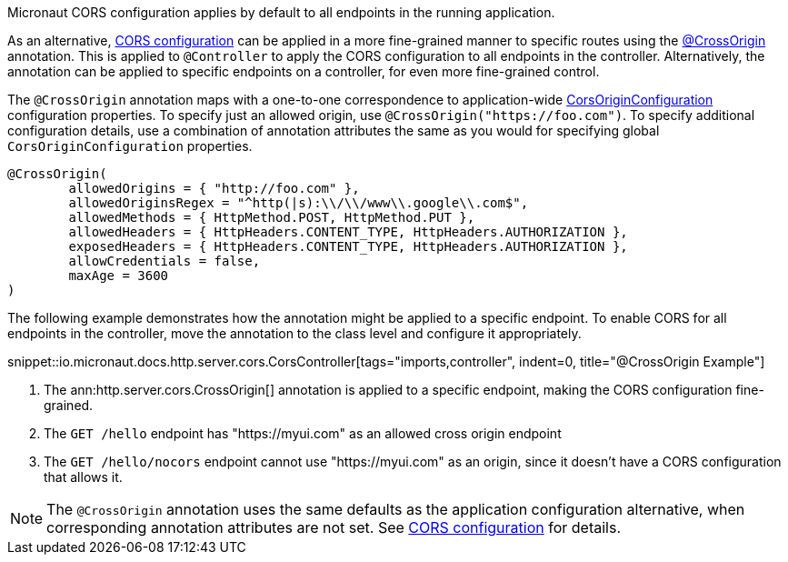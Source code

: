 Micronaut CORS configuration applies by default to all endpoints in the running application.

As an alternative, <<corsConfiguration, CORS configuration>> can be applied in a more fine-grained manner to specific routes using the
link:{api}/io/micronaut/http/server/cors/CrossOrigin.html[@CrossOrigin] annotation. This is applied to `@Controller` to apply the CORS configuration to all endpoints in the controller. Alternatively, the annotation can be applied to specific endpoints on a controller, for even more fine-grained control.

The `@CrossOrigin` annotation maps with a one-to-one correspondence to application-wide link:{api}/io/micronaut/http/server/cors/CorsOriginConfiguration.html[CorsOriginConfiguration] configuration properties. To specify just an allowed origin, use `@CrossOrigin("https://foo.com")`. To specify additional configuration details, use  a combination of annotation attributes the same as you would for specifying global `CorsOriginConfiguration` properties.

[source,java]
----
@CrossOrigin(
	allowedOrigins = { "http://foo.com" },
	allowedOriginsRegex = "^http(|s):\\/\\/www\\.google\\.com$",
	allowedMethods = { HttpMethod.POST, HttpMethod.PUT },
	allowedHeaders = { HttpHeaders.CONTENT_TYPE, HttpHeaders.AUTHORIZATION },
	exposedHeaders = { HttpHeaders.CONTENT_TYPE, HttpHeaders.AUTHORIZATION },
	allowCredentials = false,
	maxAge = 3600
)
----

The following example demonstrates how the annotation might be applied to a specific endpoint. To enable CORS for all endpoints in the controller, move the annotation to the class level and configure it appropriately.

snippet::io.micronaut.docs.http.server.cors.CorsController[tags="imports,controller", indent=0, title="@CrossOrigin Example"]

<1> The ann:http.server.cors.CrossOrigin[] annotation is applied to a specific endpoint, making the CORS configuration fine-grained.
<2> The `GET /hello` endpoint has "https://myui.com" as an allowed cross origin endpoint
<3> The `GET /hello/nocors` endpoint cannot use "https://myui.com" as an origin, since it doesn't have a CORS configuration that allows it.

NOTE: The `@CrossOrigin` annotation uses the same defaults as the application configuration alternative, when corresponding annotation attributes are not set. See  <<corsConfiguration, CORS configuration>> for details.
